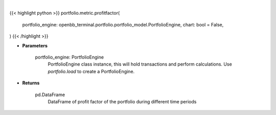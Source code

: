 .. role:: python(code)
    :language: python
    :class: highlight

|

.. raw:: html

    <h3>
    > Getting data
    </h3>

{{< highlight python >}}
portfolio.metric.profitfactor(
    portfolio_engine: openbb_terminal.portfolio.portfolio_model.PortfolioEngine,
    chart: bool = False,
)
{{< /highlight >}}

.. raw:: html

    <p>
    Gets profit factor
    </p>

* **Parameters**

    portfolio_engine: PortfolioEngine
        PortfolioEngine class instance, this will hold transactions and perform calculations.
        Use `portfolio.load` to create a PortfolioEngine.

* **Returns**

    pd.DataFrame
        DataFrame of profit factor of the portfolio during different time periods
